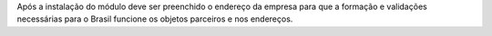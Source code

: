 Após a instalação do módulo deve ser preenchido o endereço da empresa para que a formação e validações necessárias para o Brasil funcione os objetos parceiros e nos endereços.
